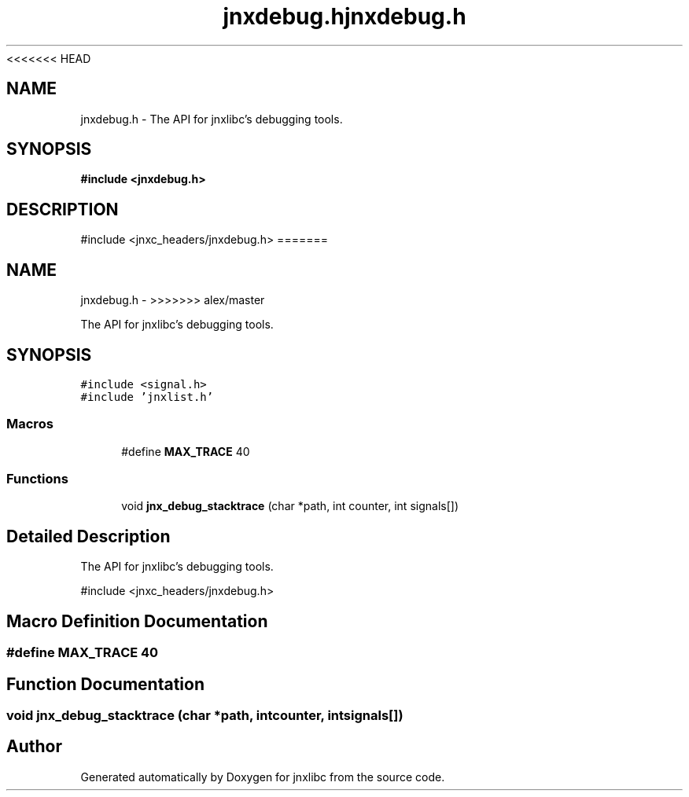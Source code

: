 <<<<<<< HEAD
.\" File automatically generated by doxy2man0.1
.\" Generation date: Wed Apr 16 2014
.TH jnxdebug.h 3 2014-04-16 "XXXpkg" "The XXX Manual"
.SH "NAME"
jnxdebug.h \- The API for jnxlibc's debugging tools.
.SH SYNOPSIS
.nf
.B #include <jnxdebug.h>
.fi
.SH DESCRIPTION
.PP 
#include <jnxc_headers/jnxdebug.h> 
=======
.TH "jnxdebug.h" 3 "Sun Apr 27 2014" "jnxlibc" \" -*- nroff -*-
.ad l
.nh
.SH NAME
jnxdebug.h \- 
>>>>>>> alex/master
.PP
The API for jnxlibc's debugging tools\&.  

.SH SYNOPSIS
.br
.PP
\fC#include <signal\&.h>\fP
.br
\fC#include 'jnxlist\&.h'\fP
.br

.SS "Macros"

.in +1c
.ti -1c
.RI "#define \fBMAX_TRACE\fP   40"
.br
.in -1c
.SS "Functions"

.in +1c
.ti -1c
.RI "void \fBjnx_debug_stacktrace\fP (char *path, int counter, int signals[])"
.br
.in -1c
.SH "Detailed Description"
.PP 
The API for jnxlibc's debugging tools\&. 

#include <jnxc_headers/jnxdebug\&.h> 
.SH "Macro Definition Documentation"
.PP 
.SS "#define MAX_TRACE   40"

.SH "Function Documentation"
.PP 
.SS "void jnx_debug_stacktrace (char *path, intcounter, intsignals[])"

.SH "Author"
.PP 
Generated automatically by Doxygen for jnxlibc from the source code\&.
